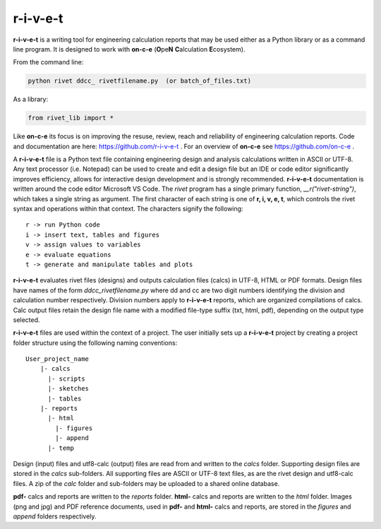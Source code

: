 **r-i-v-e-t**
==============

**r-i-v-e-t** is a writing tool for engineering calculation reports that
may be used either as a Python library or as a command line program.  It is  
designed to work with **on-c-e** (**O**\ pe\ **N** **C**\ alculation **E**\ cosystem). 

From the command line:

.. code:: python

    python rivet ddcc_ rivetfilename.py  (or batch_of_files.txt)

As a library:

.. code:: python

    from rivet_lib import *

Like **on-c-e** its focus is on improving the resuse, review, reach and reliability of
engineering calculation reports. Code and documentation are here: https://github.com/r-i-v-e-t .  
For an overview of **on-c-e** see https://github.com/on-c-e .

A **r-i-v-e-t** file is a Python text file containing engineering design and analysis
calculations written in ASCII or UTF-8. Any text processor (i.e. Notepad) can be used to create 
and edit a design file but an IDE or code editor significantly improves efficiency, allows for interactive design development
and is strongly recommended.  **r-i-v-e-t** documentation  is written around the code editor Microsoft VS Code. 
The *rivet* program has a single primary function, *__r("rivet-string")*,  which takes a single string as argument. 
The first  character of each string is one of **r, i, v, e, t**,  which controls the rivet syntax and 
operations within that context. The characters signify the following::

    r -> run Python code
    i -> insert text, tables and figures
    v -> assign values to variables
    e -> evaluate equations
    t -> generate and manipulate tables and plots
    
**r-i-v-e-t** evaluates rivet files (designs) and outputs calculation files (calcs) in UTF-8, HTML 
or PDF formats. Design files have names of the form *ddcc_rivetfilename.py* where dd and cc are 
two digit numbers identifying the division and calculation number respectively. Division 
numbers apply to **r-i-v-e-t**  reports, which are organized compilations of calcs.
Calc output files retain the design file name with a modified file-type suffix (txt, html, pdf), 
depending on the output type selected.

**r-i-v-e-t** files are used within the context of a project. The user initially sets 
up a **r-i-v-e-t** project by creating a project folder structure using the following 
naming conventions::

  User_project_name 
      |- calcs
        |- scripts
        |- sketches
        |- tables
      |- reports
        |- html
          |- figures
          |- append
        |- temp
        
Design (input) files and utf8-calc (output) files are read from and written to the *calcs* folder. Supporting 
design files are stored in the *calcs* sub-folders. All supporting files are  ASCII or UTF-8 text files, 
as are the rivet design and utf8-calc files. A zip of the *calc* folder and sub-folders may be uploaded to a shared online 
database.

**pdf-** calcs and reports are written to the *reports* folder. **html-** calcs and reports are 
written to the *html* folder. Images (png and jpg) and PDF reference documents, used in 
**pdf-** and **html-** calcs and reports, are stored in the *figures* and *append* folders respectively.
